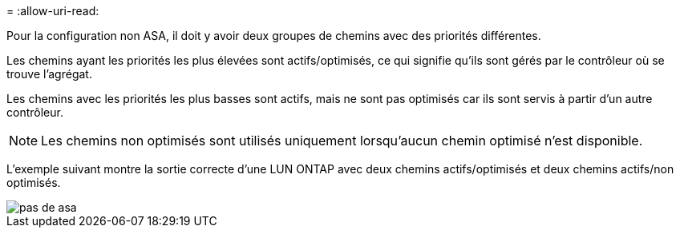 = 
:allow-uri-read: 


Pour la configuration non ASA, il doit y avoir deux groupes de chemins avec des priorités différentes.

Les chemins ayant les priorités les plus élevées sont actifs/optimisés, ce qui signifie qu'ils sont gérés par le contrôleur où se trouve l'agrégat.

Les chemins avec les priorités les plus basses sont actifs, mais ne sont pas optimisés car ils sont servis à partir d'un autre contrôleur.


NOTE: Les chemins non optimisés sont utilisés uniquement lorsqu'aucun chemin optimisé n'est disponible.

L'exemple suivant montre la sortie correcte d'une LUN ONTAP avec deux chemins actifs/optimisés et deux chemins actifs/non optimisés.

image::nonasa.png[pas de asa]
